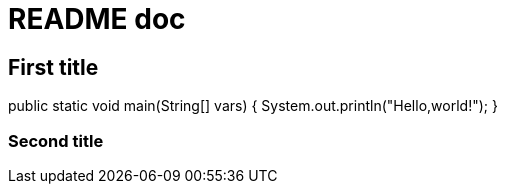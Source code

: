= README doc

== First title 
[source,java]
====
public static void main(String[] vars) {
  System.out.println("Hello,world!");
}
====

=== Second title
